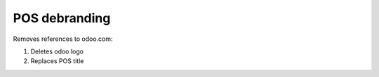 ===============
 POS debranding
===============

Removes references to odoo.com:

1. Deletes odoo logo
2. Replaces POS title